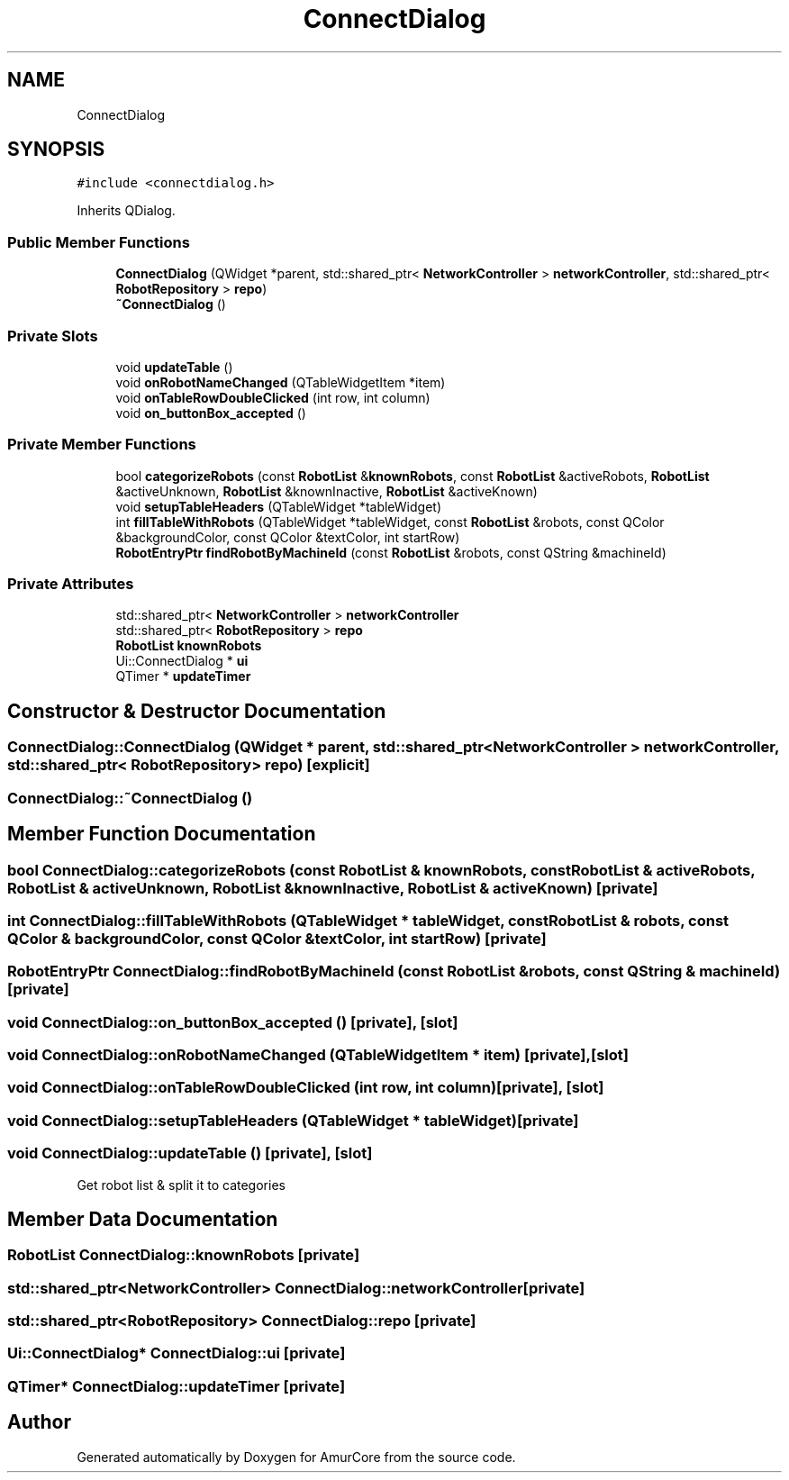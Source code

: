 .TH "ConnectDialog" 3 "Wed Jan 8 2025" "Version 1.0" "AmurCore" \" -*- nroff -*-
.ad l
.nh
.SH NAME
ConnectDialog
.SH SYNOPSIS
.br
.PP
.PP
\fC#include <connectdialog\&.h>\fP
.PP
Inherits QDialog\&.
.SS "Public Member Functions"

.in +1c
.ti -1c
.RI "\fBConnectDialog\fP (QWidget *parent, std::shared_ptr< \fBNetworkController\fP > \fBnetworkController\fP, std::shared_ptr< \fBRobotRepository\fP > \fBrepo\fP)"
.br
.ti -1c
.RI "\fB~ConnectDialog\fP ()"
.br
.in -1c
.SS "Private Slots"

.in +1c
.ti -1c
.RI "void \fBupdateTable\fP ()"
.br
.ti -1c
.RI "void \fBonRobotNameChanged\fP (QTableWidgetItem *item)"
.br
.ti -1c
.RI "void \fBonTableRowDoubleClicked\fP (int row, int column)"
.br
.ti -1c
.RI "void \fBon_buttonBox_accepted\fP ()"
.br
.in -1c
.SS "Private Member Functions"

.in +1c
.ti -1c
.RI "bool \fBcategorizeRobots\fP (const \fBRobotList\fP &\fBknownRobots\fP, const \fBRobotList\fP &activeRobots, \fBRobotList\fP &activeUnknown, \fBRobotList\fP &knownInactive, \fBRobotList\fP &activeKnown)"
.br
.ti -1c
.RI "void \fBsetupTableHeaders\fP (QTableWidget *tableWidget)"
.br
.ti -1c
.RI "int \fBfillTableWithRobots\fP (QTableWidget *tableWidget, const \fBRobotList\fP &robots, const QColor &backgroundColor, const QColor &textColor, int startRow)"
.br
.ti -1c
.RI "\fBRobotEntryPtr\fP \fBfindRobotByMachineId\fP (const \fBRobotList\fP &robots, const QString &machineId)"
.br
.in -1c
.SS "Private Attributes"

.in +1c
.ti -1c
.RI "std::shared_ptr< \fBNetworkController\fP > \fBnetworkController\fP"
.br
.ti -1c
.RI "std::shared_ptr< \fBRobotRepository\fP > \fBrepo\fP"
.br
.ti -1c
.RI "\fBRobotList\fP \fBknownRobots\fP"
.br
.ti -1c
.RI "Ui::ConnectDialog * \fBui\fP"
.br
.ti -1c
.RI "QTimer * \fBupdateTimer\fP"
.br
.in -1c
.SH "Constructor & Destructor Documentation"
.PP 
.SS "ConnectDialog::ConnectDialog (QWidget * parent, std::shared_ptr< \fBNetworkController\fP > networkController, std::shared_ptr< \fBRobotRepository\fP > repo)\fC [explicit]\fP"

.SS "ConnectDialog::~ConnectDialog ()"

.SH "Member Function Documentation"
.PP 
.SS "bool ConnectDialog::categorizeRobots (const \fBRobotList\fP & knownRobots, const \fBRobotList\fP & activeRobots, \fBRobotList\fP & activeUnknown, \fBRobotList\fP & knownInactive, \fBRobotList\fP & activeKnown)\fC [private]\fP"

.SS "int ConnectDialog::fillTableWithRobots (QTableWidget * tableWidget, const \fBRobotList\fP & robots, const QColor & backgroundColor, const QColor & textColor, int startRow)\fC [private]\fP"

.SS "\fBRobotEntryPtr\fP ConnectDialog::findRobotByMachineId (const \fBRobotList\fP & robots, const QString & machineId)\fC [private]\fP"

.SS "void ConnectDialog::on_buttonBox_accepted ()\fC [private]\fP, \fC [slot]\fP"

.SS "void ConnectDialog::onRobotNameChanged (QTableWidgetItem * item)\fC [private]\fP, \fC [slot]\fP"

.SS "void ConnectDialog::onTableRowDoubleClicked (int row, int column)\fC [private]\fP, \fC [slot]\fP"

.SS "void ConnectDialog::setupTableHeaders (QTableWidget * tableWidget)\fC [private]\fP"

.SS "void ConnectDialog::updateTable ()\fC [private]\fP, \fC [slot]\fP"
Get robot list & split it to categories
.SH "Member Data Documentation"
.PP 
.SS "\fBRobotList\fP ConnectDialog::knownRobots\fC [private]\fP"

.SS "std::shared_ptr<\fBNetworkController\fP> ConnectDialog::networkController\fC [private]\fP"

.SS "std::shared_ptr<\fBRobotRepository\fP> ConnectDialog::repo\fC [private]\fP"

.SS "Ui::ConnectDialog* ConnectDialog::ui\fC [private]\fP"

.SS "QTimer* ConnectDialog::updateTimer\fC [private]\fP"


.SH "Author"
.PP 
Generated automatically by Doxygen for AmurCore from the source code\&.
